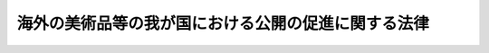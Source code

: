 .. _H23HO015:

====================================================
海外の美術品等の我が国における公開の促進に関する法律
====================================================

.. raw:: html
    
    
    <b>海外の美術品等の我が国における公開の促進に関する法律<br>
    （平成二十三年四月一日法律第十五号）</b><br><br><p>
    </p><div class="arttitle"><a name="1000000000000000000000000000000000000000000000000100000000000000000000000000000">（目的）</a>
    </div><div class="item"><b>第一条</b>
    <a name="1000000000000000000000000000000000000000000000000100000000001000000000000000000"></a>
    　この法律は、海外の美術品等の我が国における公開の促進を図るため、海外の美術品等に対する強制執行等の禁止の措置を定めるとともに、国の美術館等の施設の整備及び充実等について定めることにより、国民が世界の多様な文化に接する機会の増大を図り、もって国際文化交流の振興に寄与するとともに文化の発展に資することを目的とする。
    </div>
    
    <p>
    </p><div class="arttitle"><a name="1000000000000000000000000000000000000000000000000200000000000000000000000000000">（定義）</a>
    </div><div class="item"><b>第二条</b>
    <a name="1000000000000000000000000000000000000000000000000200000000001000000000000000000"></a>
    　この法律において「海外の美術品等」とは、我が国における公開のために要する期間を除き海外に在る次に掲げるものをいう。
    <div class="number"><b><a name="1000000000000000000000000000000000000000000000000200000000001000000001000000000">一</a>
    </b>
    　絵画、彫刻、工芸品その他の有形の文化的所産である動産
    </div>
    <div class="number"><b><a name="1000000000000000000000000000000000000000000000000200000000001000000002000000000">二</a>
    </b>
    　前号に掲げるもののほか、学術上優れた価値を有する動産で政令で定めるもの
    </div>
    </div>
    
    <p>
    </p><div class="arttitle"><a name="1000000000000000000000000000000000000000000000000300000000000000000000000000000">（海外の美術品等に対する強制執行等の禁止）</a>
    </div><div class="item"><b>第三条</b>
    <a name="1000000000000000000000000000000000000000000000000300000000001000000000000000000"></a>
    　我が国において公開される海外の美術品等のうち、国際文化交流の振興の観点から我が国における公開の円滑化を図る必要性が高いと認められることその他の政令で定める要件に該当するものとして文部科学大臣が指定したものに対しては、強制執行、仮差押え及び仮処分をすることができない。ただし、当該指定に係る海外の美術品等を公開するため貸与した者の申立てにより強制執行、仮差押え及び仮処分をする場合その他の政令で定める場合は、この限りでない。
    </div>
    <div class="item"><b><a name="1000000000000000000000000000000000000000000000000300000000002000000000000000000">２</a>
    </b>
    　前項の指定（以下この条において単に「指定」という。）は、我が国において海外の美術品等を公開しようとする者の申請により行う。
    </div>
    <div class="item"><b><a name="1000000000000000000000000000000000000000000000000300000000003000000000000000000">３</a>
    </b>
    　文部科学大臣は、指定をしようとするときは、外務大臣に協議しなければならない。
    </div>
    <div class="item"><b><a name="100000000000000000000000000000000000000000000000030000000000400000000000000%E3%80%82%0A&lt;/DIV&gt;%0A&lt;DIV%20class=" item><b><a name="1000000000000000000000000000000000000000000000000300000000005000000000000000000">５</a>
    </b>
    　文部科学大臣は、指定に係る海外の美術品等が第一項本文の政令で定める要件に該当しなくなったときその他政令で定める場合には、指定を取り消すことができる。この場合においては、前二項の規定を準用する。
    </a></b></div>
    <div class="item"><b><a name="1000000000000000000000000000000000000000000000000300000000006000000000000000000">６</a>
    </b>
    　前各項に定めるもののほか、指定又は指定の取消しに関し必要な事項は、文部科学省令で定める。
    </div>
    
    <p>
    </p><div class="arttitle"><a name="1000000000000000000000000000000000000000000000000400000000000000000000000000000">（国の美術館等の施設の整備及び充実等）</a>
    </div><div class="item"><b>第四条</b>
    <a name="1000000000000000000000000000000000000000000000000400000000001000000000000000000"></a>
    　国は、海外の美術品等の我が国における公開を促進するため、国の美術館等の施設の整備及び充実並びに当該施設における鑑賞の機会の充実のために必要な施策を講ずるものとする。
    </div>
    
    <p>
    </p><div class="arttitle"><a name="1000000000000000000000000000000000000000000000000500000000000000000000000000000">（専門的知識を有する者の養成及びその資質の向上等）</a>
    </div><div class="item"><b>第五条</b>
    <a name="1000000000000000000000000000000000000000000000000500000000001000000000000000000"></a>
    　国は、海外の美術品等の我が国における公開を促進するため、海外の美術品等に関する専門的知識を有する学芸員等の養成及びその資質の向上、民間団体が海外の美術品等の公開に関して行う活動に対する情報提供等の支援その他の必要な施策を講ずるものとする。
    </div>
    
    <p>
    </p><div class="arttitle"><a name="1000000000000000000000000000000000000000000000000600000000000000000000000000000">（財政上の措置等）</a>
    </div><div class="item"><b>第六条</b>
    <a name="1000000000000000000000000000000000000000000000000600000000001000000000000000000"></a>
    　国は、海外の美術品等の我が国における公開を促進するために必要な財政上の措置その他の措置を講ずるよう努めるものとする。
    </div>
    
    
    <br><a name="5000000000000000000000000000000000000000000000000000000000000000000000000000000"></a>
    　　　<a name="5000000001000000000000000000000000000000000000000000000000000000000000000000000"><b>附　則</b></a>
    <br><p>
    　この法律は、公布の日から起算して六月を超えない範囲内において政令で定める日から施行する。
    
    
    <br><br></p>